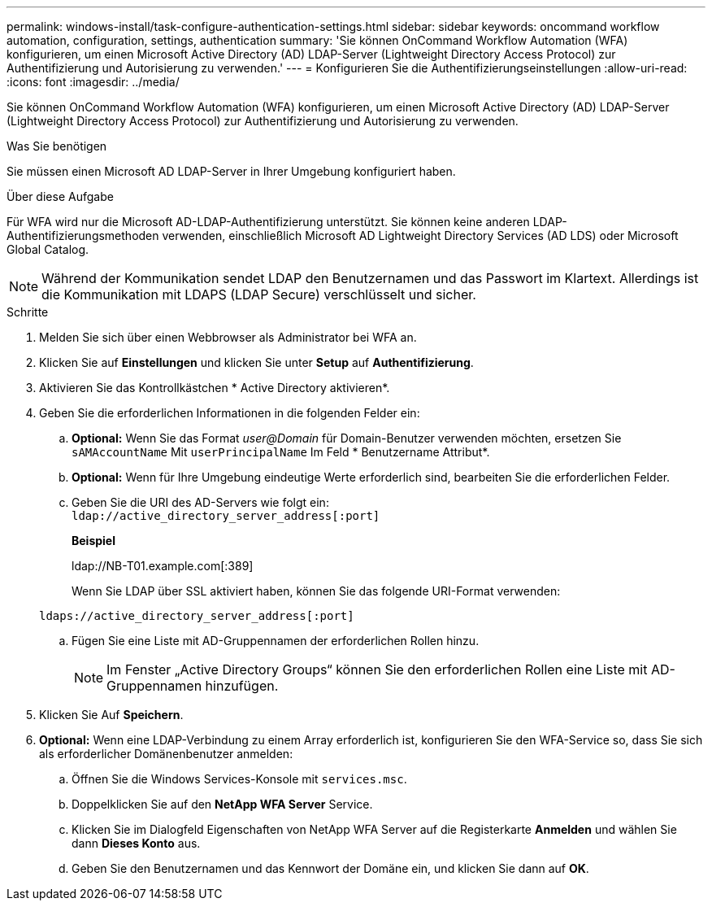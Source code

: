---
permalink: windows-install/task-configure-authentication-settings.html 
sidebar: sidebar 
keywords: oncommand workflow automation, configuration, settings, authentication 
summary: 'Sie können OnCommand Workflow Automation (WFA) konfigurieren, um einen Microsoft Active Directory (AD) LDAP-Server (Lightweight Directory Access Protocol) zur Authentifizierung und Autorisierung zu verwenden.' 
---
= Konfigurieren Sie die Authentifizierungseinstellungen
:allow-uri-read: 
:icons: font
:imagesdir: ../media/


[role="lead"]
Sie können OnCommand Workflow Automation (WFA) konfigurieren, um einen Microsoft Active Directory (AD) LDAP-Server (Lightweight Directory Access Protocol) zur Authentifizierung und Autorisierung zu verwenden.

.Was Sie benötigen
Sie müssen einen Microsoft AD LDAP-Server in Ihrer Umgebung konfiguriert haben.

.Über diese Aufgabe
Für WFA wird nur die Microsoft AD-LDAP-Authentifizierung unterstützt. Sie können keine anderen LDAP-Authentifizierungsmethoden verwenden, einschließlich Microsoft AD Lightweight Directory Services (AD LDS) oder Microsoft Global Catalog.


NOTE: Während der Kommunikation sendet LDAP den Benutzernamen und das Passwort im Klartext. Allerdings ist die Kommunikation mit LDAPS (LDAP Secure) verschlüsselt und sicher.

.Schritte
. Melden Sie sich über einen Webbrowser als Administrator bei WFA an.
. Klicken Sie auf *Einstellungen* und klicken Sie unter *Setup* auf *Authentifizierung*.
. Aktivieren Sie das Kontrollkästchen * Active Directory aktivieren*.
. Geben Sie die erforderlichen Informationen in die folgenden Felder ein:
+
.. *Optional:* Wenn Sie das Format _user@Domain_ für Domain-Benutzer verwenden möchten, ersetzen Sie `sAMAccountName` Mit `userPrincipalName` Im Feld * Benutzername Attribut*.
.. *Optional:* Wenn für Ihre Umgebung eindeutige Werte erforderlich sind, bearbeiten Sie die erforderlichen Felder.
.. Geben Sie die URI des AD-Servers wie folgt ein: +
`ldap://active_directory_server_address[:port]`
+
*Beispiel*

+
ldap://NB-T01.example.com[:389]

+
Wenn Sie LDAP über SSL aktiviert haben, können Sie das folgende URI-Format verwenden:

+
`ldaps://active_directory_server_address[:port]`

.. Fügen Sie eine Liste mit AD-Gruppennamen der erforderlichen Rollen hinzu.
+

NOTE: Im Fenster „Active Directory Groups“ können Sie den erforderlichen Rollen eine Liste mit AD-Gruppennamen hinzufügen.



. Klicken Sie Auf *Speichern*.
. *Optional:* Wenn eine LDAP-Verbindung zu einem Array erforderlich ist, konfigurieren Sie den WFA-Service so, dass Sie sich als erforderlicher Domänenbenutzer anmelden:
+
.. Öffnen Sie die Windows Services-Konsole mit `services.msc`.
.. Doppelklicken Sie auf den *NetApp WFA Server* Service.
.. Klicken Sie im Dialogfeld Eigenschaften von NetApp WFA Server auf die Registerkarte *Anmelden* und wählen Sie dann *Dieses Konto* aus.
.. Geben Sie den Benutzernamen und das Kennwort der Domäne ein, und klicken Sie dann auf *OK*.



